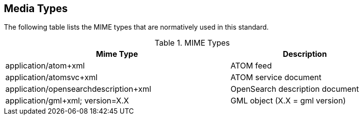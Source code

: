 == Media Types

The following table lists the MIME types that are normatively used in this 
standard.

[#MimeTypes,reftext='{MIME Types} {counter:table-num}']
.MIME Types
[width="90%",cols="60%,40%",options="header"]
|===
|Mime Type |Description
|application/atom+xml |ATOM feed
|application/atomsvc+xml |ATOM service document
|application/opensearchdescription+xml |OpenSearch description document
|application/gml+xml; version=X.X |GML object (X.X = gml version)
|===
